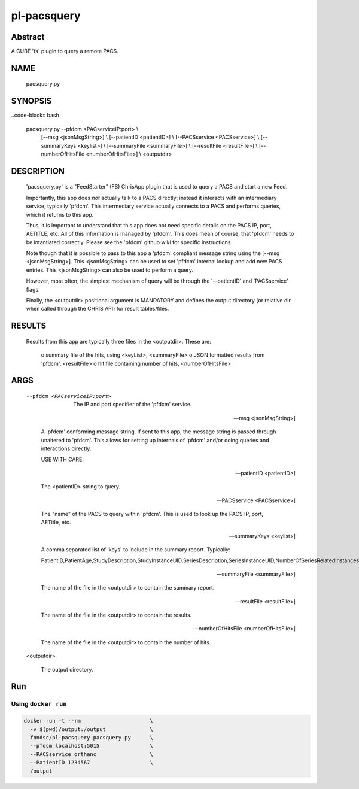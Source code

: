 ###############
pl-pacsquery
###############

.. image:: https://img.shields.io/github/tag/fnndsc/pl-pacsquery.svg?style=flat-square   :target: https://github.com/FNNDSC/pl-pacsquery
.. image:: https://img.shields.io/docker/build/fnndsc/pl-pacsquery.svg?style=flat-square   :target: https://hub.docker.com/r/fnndsc/pl-pacsquery/


Abstract
========

A CUBE 'fs' plugin to query a remote PACS.

NAME
====
        pacsquery.py


SYNOPSIS
========

..code-block:: bash

        pacsquery.py    --pfdcm <PACserviceIP:port>             \\
                        [--msg <jsonMsgString>]                 \\
                        [--patientID <patientID>]               \\
                        [--PACSservice <PACSservice>]           \\
                        [--summaryKeys <keylist>]               \\
                        [--summaryFile <summaryFile>]           \\
                        [--resultFile <resultFile>]             \\
                        [--numberOfHitsFile <numberOfHitsFile>] \\
                        <outputdir>

DESCRIPTION
===========

    'pacsquery.py' is a "FeedStarter" (FS) ChrisApp plugin that is used
    to query a PACS and start a new Feed.

    Importantly, this app does *not* actually talk to a PACS directly;
    instead it interacts with an intermediary service, typically 'pfdcm'.
    This intermediary service actually connects to a PACS and performs
    queries, which it returns to this app.

    Thus, it is important to understand that this app does not need 
    specific details on the PACS IP, port, AETITLE, etc. All of this
    information is managed by 'pfdcm'. This does mean of course, that
    'pfdcm' needs to be intantiated correctly. Please see the 'pfdcm'
    github wiki for specific instructions. 

    Note though that it is possible to pass to this app a 'pfdcm' 
    compliant message string using the [--msg <jsonMsgString>]. This
    <jsonMsgString> can be used to set 'pfdcm' internal lookup and 
    add new PACS entries. This <jsonMsgString> can also be used to 
    perform a query.

    However, most often, the simplest mechanism of query will be through
    the '--patientID' and 'PACSservice' flags.

    Finally, the <outputdir> positional argument is MANDATORY and defines
    the output directory (or relative dir when called through the
    CHRIS API) for result tables/files.


RESULTS
=======

    Results from this app are typically three files in the <outputdir>.
    These are:

        o summary file of the hits, using <keyList>, <summaryFile>
        o JSON formatted results from 'pfdcm', <resultFile>
        o hit file containing number of hits, <numberOfHitsFile>

ARGS
====

    --pfdcm <PACserviceIP:port> 

        The IP and port specifier of the 'pfdcm' service. 

    --msg <jsonMsgString>]    

        A 'pfdcm' conforming message string. If sent to this app,
        the message string is passed through unaltered to 'pfdcm'.
        This allows for setting up internals of 'pfdcm' and/or
        doing queries and interactions directly. 

        USE WITH CARE.

    --patientID <patientID>] 

        The <patientID> string to query.

    --PACSservice <PACSservice>] 

        The "name" of the PACS to query within 'pfdcm'. This is 
        used to look up the PACS IP, port, AETitle, etc.

    --summaryKeys <keylist>]
    
        A comma separated list of 'keys' to include in the 
        summary report. Typically:

        PatientID,PatientAge,StudyDescription,StudyInstanceUID,SeriesDescription,SeriesInstanceUID,NumberOfSeriesRelatedInstances

    --summaryFile <summaryFile>] 

        The name of the file in the <outputdir> to contain the summary report.

    --resultFile <resultFile>]

        The name of the file in the <outputdir> to contain the results.
    
    --numberOfHitsFile <numberOfHitsFile>]

        The name of the file in the <outputdir> to contain the number of hits.

    <outputdir>

        The output directory.

Run
===
Using ``docker run``
--------------------

.. code-block:: bash

  docker run -t --rm                      \
    -v $(pwd)/output:/output              \
    fnndsc/pl-pacsquery pacsquery.py      \
    --pfdcm localhost:5015                \
    --PACSservice orthanc                 \
    --PatientID 1234567                   \
    /output
